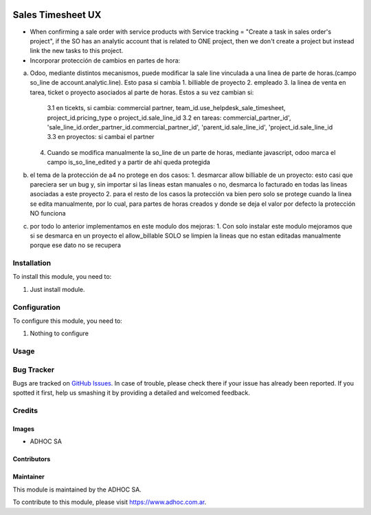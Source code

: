 .. |company| replace:: ADHOC SA

.. |company_logo| image:: https://raw.githubusercontent.com/ingadhoc/maintainer-tools/master/resources/adhoc-logo.png
   :alt: ADHOC SA
   :target: https://www.adhoc.com.ar

.. |icon| image:: https://raw.githubusercontent.com/ingadhoc/maintainer-tools/master/resources/adhoc-icon.png

.. image:: https://img.shields.io/badge/license-AGPL--3-blue.png
   :target: https://www.gnu.org/licenses/agpl
   :alt: License: AGPL-3

==================
Sales Timesheet UX
==================

* When confirming a sale order with service products with Service tracking = "Create a task in sales order's project", if the SO has an analytic account that is related to ONE project, then we don't create a project but instead link the new tasks to this project.
* Incorporar protección de cambios en partes de hora:
a) Odoo, mediante distintos mecanismos, puede modificar la sale line vinculada a una linea de parte de horas.(campo so_line de account.analytic.line). Esto pasa si cambia
   1. billiable de proyecto
   2. empleado
   3. la linea de venta en tarea, ticket o proyecto asociados al parte de horas. Estos a su vez cambian si:
      3.1 en ticekts, si cambia: commercial partner, team_id.use_helpdesk_sale_timesheet, project_id.pricing_type o project_id.sale_line_id
      3.2 en tareas: commercial_partner_id', 'sale_line_id.order_partner_id.commercial_partner_id', 'parent_id.sale_line_id', 'project_id.sale_line_id
      3.3 en proyectos: si cambai el partner
   4. Cuando se modifica manualmente la so_line de un parte de horas, mediante javascript, odoo marca el campo is_so_line_edited y a partir de ahí queda protegida
b) el tema de la protección de a4 no protege en dos casos:
   1. desmarcar allow billiable de un proyecto: esto casi que pareciera ser un bug y, sin importar si las lineas estan manuales o no, desmarca lo facturado en todas las lineas asociadas a este proyecto
   2. para el resto de los casos la protección va bien pero solo se protege cuando la linea se edita manualmente, por lo cual, para partes de horas creados y donde se deja el valor por defecto la protección NO funciona
c) por todo lo anterior implementamos en este modulo dos mejoras:
   1. Con solo instalar este modulo mejoramos que si se desmarca en un proyecto el allow_billable SOLO se limpien la lineas que no estan editadas manualmente porque ese dato no se recupera

Installation
============

To install this module, you need to:

#. Just install module.

Configuration
=============

To configure this module, you need to:

#. Nothing to configure

Usage
=====

.. image:: https://odoo-community.org/website/image/ir.attachment/5784_f2813bd/datas
   :alt: Try me on Runbot
   :target: http://runbot.adhoc.com.ar/

Bug Tracker
===========

Bugs are tracked on `GitHub Issues
<https://github.com/ingadhoc/sale/issues>`_. In case of trouble, please
check there if your issue has already been reported. If you spotted it first,
help us smashing it by providing a detailed and welcomed feedback.

Credits
=======

Images
------

* |company| |icon|

Contributors
------------

Maintainer
----------

|company_logo|

This module is maintained by the |company|.

To contribute to this module, please visit https://www.adhoc.com.ar.
